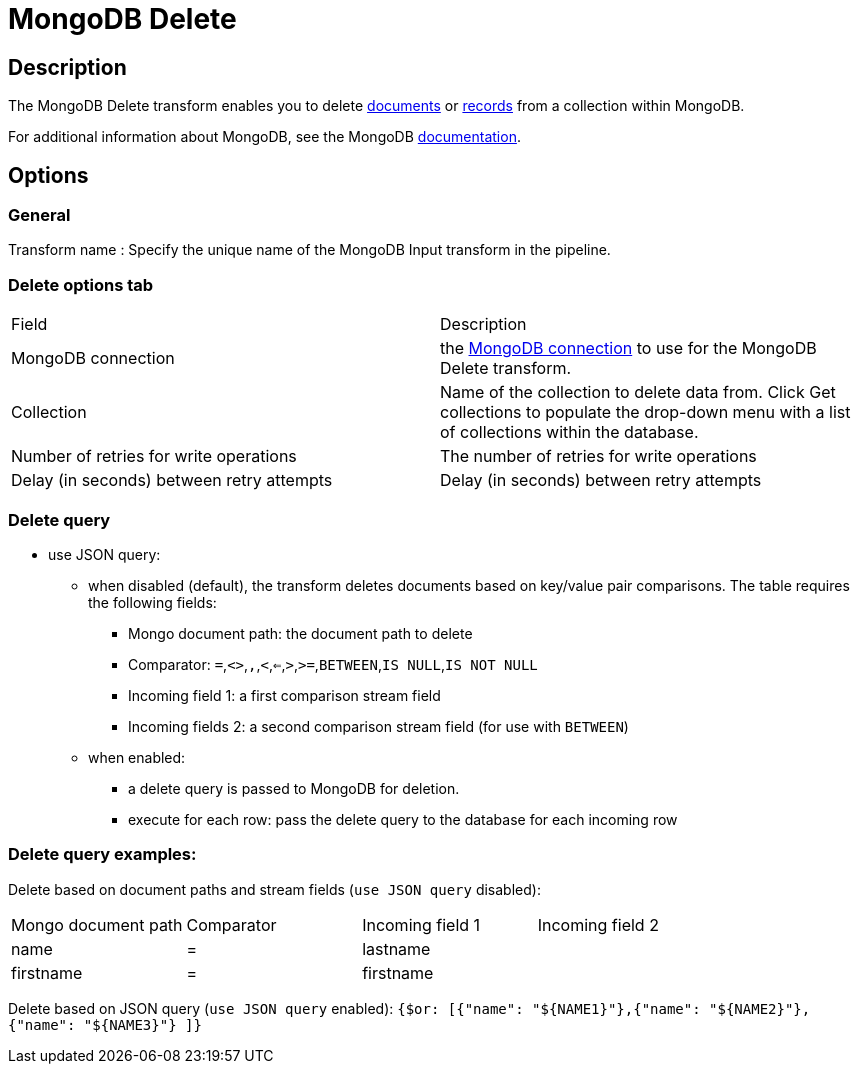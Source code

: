 ////
Licensed to the Apache Software Foundation (ASF) under one
or more contributor license agreements.  See the NOTICE file
distributed with this work for additional information
regarding copyright ownership.  The ASF licenses this file
to you under the Apache License, Version 2.0 (the
"License"); you may not use this file except in compliance
with the License.  You may obtain a copy of the License at
  http://www.apache.org/licenses/LICENSE-2.0
Unless required by applicable law or agreed to in writing,
software distributed under the License is distributed on an
"AS IS" BASIS, WITHOUT WARRANTIES OR CONDITIONS OF ANY
KIND, either express or implied.  See the License for the
specific language governing permissions and limitations
under the License.
////
:documentationPath: /pipeline/transforms/
:language: en_US
:description: The MongoDB Delete transform enables you to delete documents or records from a collection within MongoDB.

= MongoDB Delete

== Description

The MongoDB Delete transform enables you to delete http://docs.mongodb.org/manual/reference/glossary/[documents^] or http://docs.mongodb.org/manual/reference/glossary/[records] from a collection within MongoDB.

For additional information about MongoDB, see the MongoDB http://www.mongodb.org/[documentation].

== Options

=== General

Transform name : Specify the unique name of the MongoDB Input transform in the pipeline.

=== Delete options tab

|===
|Field|Description
|MongoDB connection|the xref:metadata-types/mongodb-connection.adoc[ MongoDB connection] to use for the MongoDB Delete transform.
|Collection
|Name of the collection to delete data from.
Click Get collections to populate the drop-down menu with a list of collections within the database.
|Number of retries for write operations|The number of retries for write operations
|Delay (in seconds) between retry attempts|Delay (in seconds) between retry attempts
|===

=== Delete query

* use JSON query:
** when disabled (default), the transform deletes documents based on key/value pair comparisons. The table requires the following fields:
*** Mongo document path: the document path to delete
*** Comparator: `=`,`<>`,``,``,`<`,`<=`,`>`,`>=`,`BETWEEN`,`IS NULL`,`IS NOT NULL`
*** Incoming field 1: a first comparison stream field
*** Incoming fields 2: a second comparison stream field (for use with `BETWEEN`)
** when enabled:
*** a delete query is passed to MongoDB for deletion.
*** execute for each row: pass the delete query to the database for each incoming row

=== Delete query examples:

Delete based on document paths and stream fields (`use JSON query` disabled):
|===
|Mongo document path|Comparator|Incoming field 1|Incoming field 2
|name|=|lastname|
|firstname|=|firstname|
|===

Delete based on JSON query (`use JSON query` enabled):
`{$or: [{"name": "${NAME1}"},{"name": "${NAME2}"}, {"name": "${NAME3}"} ]}`
